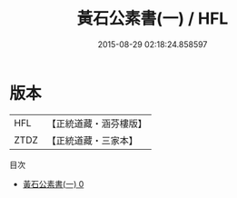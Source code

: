 #+TITLE: 黃石公素書(一) / HFL

#+DATE: 2015-08-29 02:18:24.858597
* 版本
 |       HFL|【正統道藏・涵芬樓版】|
 |      ZTDZ|【正統道藏・三家本】|
目次
 - [[file:KR5f0012_000.txt][黃石公素書(一) 0]]
